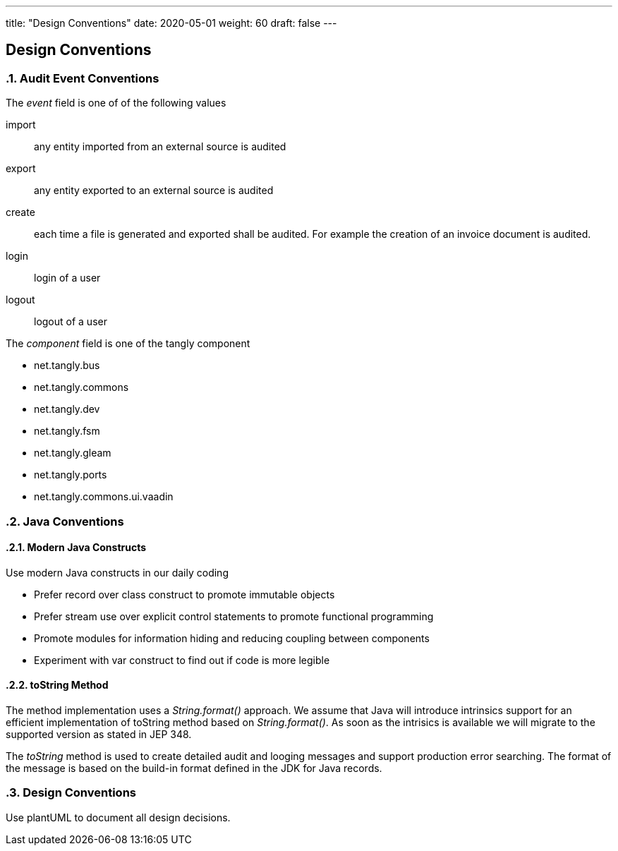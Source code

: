 ---
title: "Design Conventions"
date: 2020-05-01
weight: 60
draft: false
---

== Design Conventions
:author: Marcel Baumann
:email: <marcel.baumann@tangly.net>
:description: Design conventions for the open source components of tangly
:keywords: agile, architecture, design
:company: https://www.tangly.net/[tangly llc]
:copyright: CC-BY-SA 4.0
:sectnums:

=== Audit Event Conventions

The _event_ field is one of of the following values

import :: any entity imported from an external source is audited
export :: any entity exported to an external source is audited
create :: each time a file is generated and exported shall be audited.
For example the creation of an invoice document is audited.
login :: login of a user
logout :: logout of a user

The _component_ field is one of the tangly component

* net.tangly.bus
* net.tangly.commons
* net.tangly.dev
* net.tangly.fsm
* net.tangly.gleam
* net.tangly.ports
* net.tangly.commons.ui.vaadin

=== Java Conventions

==== Modern Java Constructs

Use modern Java constructs in our daily coding

* Prefer record over class construct to promote immutable objects
* Prefer stream use over explicit control statements to promote functional programming
* Promote modules for information hiding and reducing coupling between components
* Experiment with var construct to find out if code is more legible

==== toString Method

The method implementation uses a _String.format()_ approach.
We assume that Java will introduce intrinsics support for an efficient implementation of toString method based on _String.format()_.
As soon as the intrisics is available we will migrate to the supported version as stated in JEP 348.

The _toString_ method is used to create detailed audit and looging messages and support production error searching.
The format of the message is based on the build-in format defined in the JDK for Java records.

=== Design Conventions

Use plantUML to document all design decisions.

